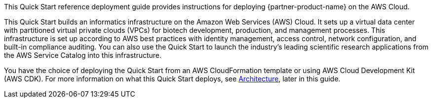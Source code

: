 // Replace the content in <>
// Identify your target audience and explain how/why they would use this Quick Start.
//Avoid borrowing text from third-party websites (copying text from AWS service documentation is fine). Also, avoid marketing-speak, focusing instead on the technical aspect.

This Quick Start reference deployment guide provides instructions for deploying {partner-product-name} on the AWS Cloud.

This Quick Start builds an informatics infrastructure on the Amazon Web Services (AWS) Cloud. It sets up a virtual data center with partitioned virtual private clouds (VPCs) for biotech development, production, and management processes. This infrastructure is set up according to AWS best practices with identity management, access control, network configuration, and built-in compliance auditing. You can also use the Quick Start to launch the industry’s leading scientific research applications from the AWS Service Catalog into this infrastructure.  

You have the choice of deploying the Quick Start from an AWS CloudFormation template or using AWS Cloud Development Kit (AWS CDK). For more information on what this Quick Start deploys, see link:#_architecture[Architecture], later in this guide.